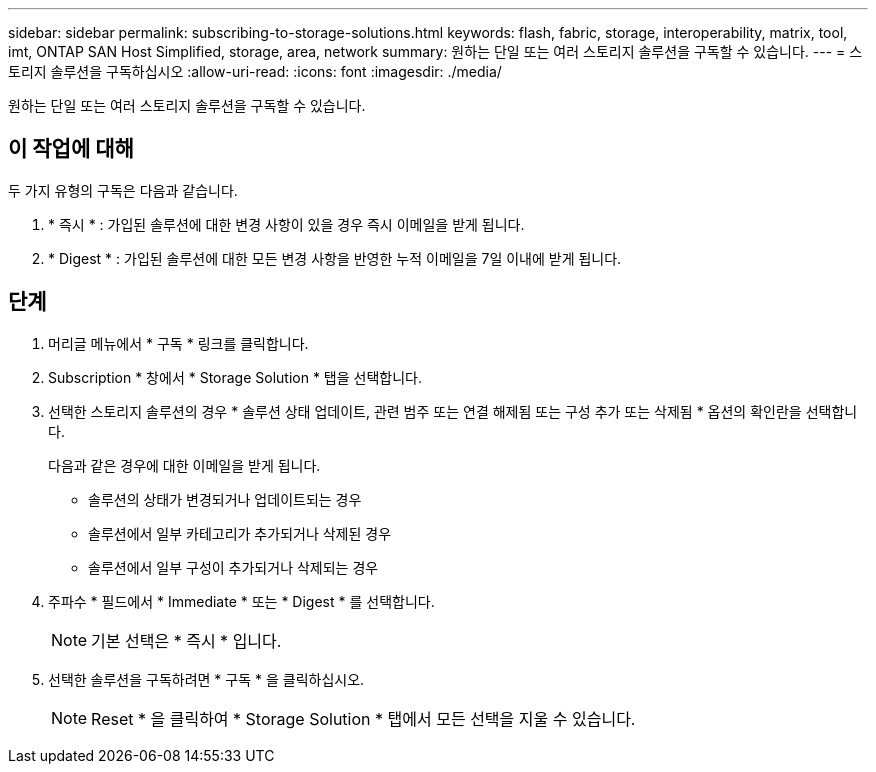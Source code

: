 ---
sidebar: sidebar 
permalink: subscribing-to-storage-solutions.html 
keywords: flash, fabric, storage, interoperability, matrix, tool, imt, ONTAP SAN Host Simplified, storage, area, network 
summary: 원하는 단일 또는 여러 스토리지 솔루션을 구독할 수 있습니다. 
---
= 스토리지 솔루션을 구독하십시오
:allow-uri-read: 
:icons: font
:imagesdir: ./media/


[role="lead"]
원하는 단일 또는 여러 스토리지 솔루션을 구독할 수 있습니다.



== 이 작업에 대해

두 가지 유형의 구독은 다음과 같습니다.

. * 즉시 * : 가입된 솔루션에 대한 변경 사항이 있을 경우 즉시 이메일을 받게 됩니다.
. * Digest * : 가입된 솔루션에 대한 모든 변경 사항을 반영한 누적 이메일을 7일 이내에 받게 됩니다.




== 단계

. 머리글 메뉴에서 * 구독 * 링크를 클릭합니다.
. Subscription * 창에서 * Storage Solution * 탭을 선택합니다.
. 선택한 스토리지 솔루션의 경우 * 솔루션 상태 업데이트, 관련 범주 또는 연결 해제됨 또는 구성 추가 또는 삭제됨 * 옵션의 확인란을 선택합니다.
+
다음과 같은 경우에 대한 이메일을 받게 됩니다.

+
** 솔루션의 상태가 변경되거나 업데이트되는 경우
** 솔루션에서 일부 카테고리가 추가되거나 삭제된 경우
** 솔루션에서 일부 구성이 추가되거나 삭제되는 경우


. 주파수 * 필드에서 * Immediate * 또는 * Digest * 를 선택합니다.
+

NOTE: 기본 선택은 * 즉시 * 입니다.

. 선택한 솔루션을 구독하려면 * 구독 * 을 클릭하십시오.
+

NOTE: Reset * 을 클릭하여 * Storage Solution * 탭에서 모든 선택을 지울 수 있습니다.


